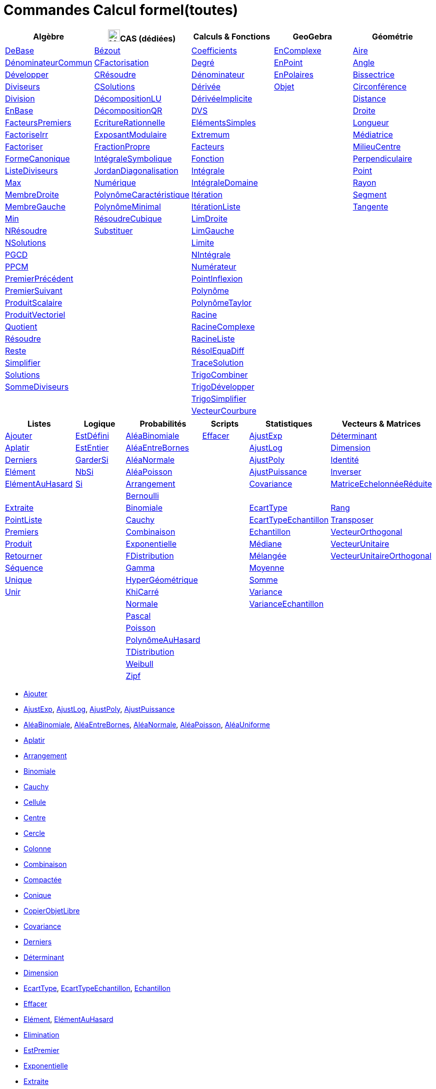 = Commandes Calcul formel(toutes)
:page-en: commands/CAS_Specific_Commands
ifdef::env-github[:imagesdir: /fr/modules/ROOT/assets/images]

[cols=",,,,",options="header",]
|===
|Algèbre |image:24px-Menu_view_cas.svg.png[Menu view cas.svg,width=24,height=24]CAS (dédiées) |Calculs & Fonctions
|GeoGebra |Géométrie
|xref:/commands/DeBase.adoc[DeBase] |xref:/commands/Bézout.adoc[Bézout]
|xref:/commands/Coefficients.adoc[Coefficients] |xref:/commands/EnComplexe.adoc[EnComplexe]
|xref:/commands/Aire.adoc[Aire]

|xref:/commands/DénominateurCommun.adoc[DénominateurCommun]|xref:/commands/CFactorisation.adoc[CFactorisation] |xref:/commands/Degré.adoc[Degré]
|xref:/commands/EnPoint.adoc[EnPoint] |xref:/commands/Angle.adoc[Angle]

|xref:/commands/Développer.adoc[Développer]|xref:/commands/CRésoudre.adoc[CRésoudre] 
|xref:/commands/Dénominateur.adoc[Dénominateur] |xref:/commands/EnPolaires.adoc[EnPolaires] |xref:/commands/Bissectrice.adoc[Bissectrice]

|xref:/commands/Diviseurs.adoc[Diviseurs] |xref:/commands/CSolutions.adoc[CSolutions]
|xref:/commands/Dérivée.adoc[Dérivée] |xref:/commands/Objet.adoc[Objet] |xref:/commands/Circonférence.adoc[Circonférence]

|xref:/commands/Division.adoc[Division] |xref:/commands/DécompositionLU.adoc[DécompositionLU]
|xref:/commands/DérivéeImplicite.adoc[DérivéeImplicite] | |xref:/commands/Distance.adoc[Distance]

|xref:/commands/EnBase.adoc[EnBase] |xref:/commands/DécompositionQR.adoc[DécompositionQR]
|xref:/commands/DVS.adoc[DVS] | |xref:/commands/Droite.adoc[Droite]

|xref:/commands/FacteursPremiers.adoc[FacteursPremiers] |xref:/commands/EcritureRationnelle.adoc[EcritureRationnelle]
|xref:/commands/ElémentsSimples.adoc[ElémentsSimples] | |xref:/commands/Longueur.adoc[Longueur]

|xref:/commands/FactoriseIrr.adoc[FactoriseIrr] |xref:/commands/ExposantModulaire.adoc[ExposantModulaire]
|xref:/commands/Extremum.adoc[Extremum] | |xref:/commands/Médiatrice.adoc[Médiatrice]

|xref:/commands/Factoriser.adoc[Factoriser] |xref:/commands/FractionPropre.adoc[FractionPropre]
|xref:/commands/Facteurs.adoc[Facteurs] | |xref:/commands/MilieuCentre.adoc[MilieuCentre]

|xref:/commands/FormeCanonique.adoc[FormeCanonique] |xref:/commands/IntégraleSymbolique.adoc[IntégraleSymbolique]
|xref:/commands/Fonction.adoc[Fonction] | |xref:/commands/Perpendiculaire.adoc[Perpendiculaire]

|xref:/commands/ListeDiviseurs.adoc[ListeDiviseurs] |xref:/commands/JordanDiagonalisation.adoc[JordanDiagonalisation]
|xref:/commands/Intégrale.adoc[Intégrale] | |xref:/commands/Point.adoc[Point]

|xref:/commands/Max.adoc[Max] |xref:/commands/Numérique.adoc[Numérique]|xref:/commands/IntégraleDomaine.adoc[IntégraleDomaine] | |xref:/commands/Rayon.adoc[Rayon]

|xref:/commands/MembreDroite.adoc[MembreDroite] |xref:/commands/PolynômeCaractéristique.adoc[PolynômeCaractéristique]
|xref:/commands/Itération.adoc[Itération] | |xref:/commands/Segment.adoc[Segment]

|xref:/commands/MembreGauche.adoc[MembreGauche] |xref:/commands/PolynômeMinimal.adoc[PolynômeMinimal] |xref:/commands/ItérationListe.adoc[ItérationListe] | |xref:/commands/Tangente.adoc[Tangente]

|xref:/commands/Min.adoc[Min] |xref:/commands/RésoudreCubique.adoc[RésoudreCubique] |xref:/commands/LimDroite.adoc[LimDroite]
| |

|xref:/commands/NRésoudre.adoc[NRésoudre] |xref:/commands/Substituer.adoc[Substituer] |xref:/commands/LimGauche.adoc[LimGauche] | |

|xref:/commands/NSolutions.adoc[NSolutions] | |xref:/commands/Limite.adoc[Limite] | |

|xref:/commands/PGCD.adoc[PGCD] | |xref:/commands/NIntégrale.adoc[NIntégrale] | |

|xref:/commands/PPCM.adoc[PPCM] | |xref:/commands/Numérateur.adoc[Numérateur] | |

|xref:/commands/PremierPrécédent.adoc[PremierPrécédent] | |xref:/commands/PointInflexion.adoc[PointInflexion] | |

|xref:/commands/PremierSuivant.adoc[PremierSuivant] | |xref:/commands/Polynôme.adoc[Polynôme] | |

|xref:/commands/ProduitScalaire.adoc[ProduitScalaire] | |xref:/commands/PolynômeTaylor.adoc[PolynômeTaylor] | |

|xref:/commands/ProduitVectoriel.adoc[ProduitVectoriel]  | |xref:/commands/Racine.adoc[Racine] | |

|xref:/commands/Quotient.adoc[Quotient]  | |xref:/commands/RacineComplexe.adoc[RacineComplexe] | |

|xref:/commands/Résoudre.adoc[Résoudre]  | |xref:/commands/RacineListe.adoc[RacineListe] | |

|xref:/commands/Reste.adoc[Reste]  | |xref:/commands/RésolEquaDiff.adoc[RésolEquaDiff] | |

|xref:/commands/Simplifier.adoc[Simplifier]  | |xref:/commands/TraceSolution.adoc[TraceSolution] | |

|xref:/commands/Solutions.adoc[Solutions]  | |xref:/commands/TrigoCombiner.adoc[TrigoCombiner] | |

|xref:/commands/SommeDiviseurs.adoc[SommeDiviseurs]  | |xref:/commands/TrigoDévelopper.adoc[TrigoDévelopper] | |

|  | |xref:/commands/TrigoSimplifier.adoc[TrigoSimplifier] | |

|  | |xref:/commands/VecteurCourbure.adoc[VecteurCourbure] | |

|===

[cols=",,,,,",options="header",]
|===
|Listes |Logique |Probabilités |Scripts |Statistiques |Vecteurs & Matrices
|xref:/commands/Ajouter.adoc[Ajouter] |xref:/commands/EstDéfini.adoc[EstDéfini] |xref:/commands/AléaBinomiale.adoc[AléaBinomiale]
|xref:/commands/Effacer.adoc[Effacer] |xref:/commands/AjustExp.adoc[AjustExp]
|xref:/commands/Déterminant.adoc[Déterminant]

|xref:/commands/Aplatir.adoc[Aplatir] |xref:/commands/EstEntier.adoc[EstEntier]  |xref:/commands/AléaEntreBornes.adoc[AléaEntreBornes] |
|xref:/commands/AjustLog.adoc[AjustLog] |xref:/commands/Dimension.adoc[Dimension]

|xref:/commands/Derniers.adoc[Derniers] |xref:/commands/GarderSi.adoc[GarderSi] |xref:/commands/AléaNormale.adoc[AléaNormale] |
|xref:/commands/AjustPoly.adoc[AjustPoly] |xref:/commands/Identité.adoc[Identité]

|xref:/commands/Elément.adoc[Elément] | xref:/commands/NbSi.adoc[NbSi] |xref:/commands/AléaPoisson.adoc[AléaPoisson] |
|xref:/commands/AjustPuissance.adoc[AjustPuissance] |xref:/commands/Inverser.adoc[Inverser]

|xref:/commands/ElémentAuHasard.adoc[ElémentAuHasard] |xref:/commands/Si.adoc[Si]  |xref:/commands/Arrangement.adoc[Arrangement] |
|xref:/commands/Covariance.adoc[Covariance] |xref:/commands/MatriceEchelonnéeRéduite.adoc[MatriceEchelonnéeRéduite]

| | |xref:/commands/Bernoulli.adoc[Bernoulli] | | |

|xref:/commands/Extraite.adoc[Extraite] | |xref:/commands/Binomiale.adoc[Binomiale] |
|xref:/commands/EcartType.adoc[EcartType] |xref:/commands/Rang.adoc[Rang]

|xref:/commands/PointListe.adoc[PointListe] | |xref:/commands/Cauchy.adoc[Cauchy] |
|xref:/commands/EcartTypeEchantillon.adoc[EcartTypeEchantillon] |xref:/commands/Transposer.adoc[Transposer]

|xref:/commands/Premiers.adoc[Premiers] | |xref:/commands/Combinaison.adoc[Combinaison] |
|xref:/commands/Echantillon.adoc[Echantillon] |xref:/commands/VecteurOrthogonal.adoc[VecteurOrthogonal]

|xref:/commands/Produit.adoc[Produit] | |xref:/commands/Exponentielle.adoc[Exponentielle] |
|xref:/commands/Médiane.adoc[Médiane] |xref:/commands/VecteurUnitaire.adoc[VecteurUnitaire]

|xref:/commands/Retourner.adoc[Retourner] | |xref:/commands/FDistribution.adoc[FDistribution] |
|xref:/commands/Mélangée.adoc[Mélangée] |xref:/commands/VecteurUnitaireOrthogonal.adoc[VecteurUnitaireOrthogonal]

|xref:/commands/Séquence.adoc[Séquence] | |xref:/commands/Gamma.adoc[Gamma] | |xref:/commands/Moyenne.adoc[Moyenne] |

|xref:/commands/Unique.adoc[Unique] | |xref:/commands/HyperGéométrique.adoc[HyperGéométrique] |
|xref:/commands/Somme.adoc[Somme] |

|xref:/commands/Unir.adoc[Unir] | |xref:/commands/KhiCarré.adoc[KhiCarré] | |xref:/commands/Variance.adoc[Variance] |

| | |xref:/commands/Normale.adoc[Normale] | |xref:/commands/VarianceEchantillon.adoc[VarianceEchantillon] |

| | |xref:/commands/Pascal.adoc[Pascal] | | |

| | |xref:/commands/Poisson.adoc[Poisson] | | |

| | |xref:/commands/PolynômeAuHasard.adoc[PolynômeAuHasard] | | |

| | |xref:/commands/TDistribution.adoc[TDistribution] | | |

| | |xref:/commands/Weibull.adoc[Weibull] | | |

| | |xref:/commands/Zipf.adoc[Zipf] | | |
|===

* xref:/commands/Ajouter.adoc[Ajouter]
* xref:/commands/AjustExp.adoc[AjustExp], xref:/commands/AjustLog.adoc[AjustLog],
xref:/commands/AjustPoly.adoc[AjustPoly], xref:/commands/AjustPuissance.adoc[AjustPuissance]
* xref:/commands/AléaBinomiale.adoc[AléaBinomiale], xref:/commands/AléaEntreBornes.adoc[AléaEntreBornes],
xref:/commands/AléaNormale.adoc[AléaNormale], xref:/commands/AléaPoisson.adoc[AléaPoisson], xref:/commands/AléaUniforme.adoc[AléaUniforme]
* xref:/commands/Aplatir.adoc[Aplatir]
* xref:/commands/Arrangement.adoc[Arrangement]
* xref:/commands/Binomiale.adoc[Binomiale]
* xref:/commands/Cauchy.adoc[Cauchy]
* xref:/commands/Cellule.adoc[Cellule]
* xref:/commands/Centre.adoc[Centre]
* xref:/commands/Cercle.adoc[Cercle]
* xref:/commands/Colonne.adoc[Colonne]
* xref:/commands/Combinaison.adoc[Combinaison]
* xref:/commands/Compactée.adoc[Compactée]
* xref:/commands/Conique.adoc[Conique]
* xref:/commands/CopierObjetLibre.adoc[CopierObjetLibre]
* xref:/commands/Covariance.adoc[Covariance]
* xref:/commands/Derniers.adoc[Derniers]
* xref:/commands/Déterminant.adoc[Déterminant]
* xref:/commands/Dimension.adoc[Dimension]
* xref:/commands/EcartType.adoc[EcartType], xref:/commands/EcartTypeEchantillon.adoc[EcartTypeEchantillon],
xref:/commands/Echantillon.adoc[Echantillon]
* xref:/commands/Effacer.adoc[Effacer]
* xref:/commands/Elément.adoc[Elément], xref:/commands/ElémentAuHasard.adoc[ElémentAuHasard]
* xref:/commands/Elimination.adoc[Elimination]
* xref:/commands/EstPremier.adoc[EstPremier]
* xref:/commands/Exponentielle.adoc[Exponentielle]
* xref:/commands/Extraite.adoc[Extraite]
* xref:/commands/FactoriseCI.adoc[FactoriseCI]
* xref:/commands/FDistribution.adoc[FDistribution]
* xref:/commands/FormeExponentielle.adoc[FormeExponentielle]
* xref:/commands/Gamma.adoc[Gamma]
* xref:/commands/GroebnerDegInvLex.adoc[GroebnerDegInvLex]
* xref:/commands/GroebnerLex.adoc[GroebnerLex]
* xref:/commands/GroebnerLexDeg.adoc[GroebnerLexDeg]
* xref:/commands/Hyperbole.adoc[Hyperbole]
* xref:/commands/HyperGéométrique.adoc[HyperGéométrique]
* xref:/commands/Identité.adoc[Identité]
* xref:/commands/Inter.adoc[Inter]
* xref:/commands/Intersection.adoc[Intersection]
* xref:/commands/InverseBinomiale.adoc[InverseBinomiale], xref:/commands/InverseLaplace.adoc[InverseLaplace], xref:/commands/InverseNormale.adoc[InverseNormale]
* xref:/commands/Inverser.adoc[Inverser]
* xref:/commands/KhiCarré.adoc[KhiCarré]
* xref:/commands/Laplace.adoc[Laplace]
* xref:/commands/Ligne.adoc[Ligne]
* xref:/commands/MatriceEchelonnéeRéduite.adoc[MatriceEchelonnéeRéduite]
* xref:/commands/Médiane.adoc[Médiane]
* xref:/commands/Mélangée.adoc[Mélangée]
* xref:/commands/Moyenne.adoc[Moyenne/moy]
* xref:/commands/Nettoyer.adoc[Nettoyer]
* xref:/commands/Normale.adoc[Normale]
* xref:/commands/NotationScientifique.adoc[NotationScientifique]
* xref:/commands/Pascal.adoc[Pascal]
* xref:/commands/Plage.adoc[Plage]
* xref:/commands/Plan.adoc[Plan]
* xref:/commands/PointListe.adoc[PointListe]
* xref:/commands/Poisson.adoc[Poisson]
* xref:/commands/PolynômeAuHasard.adoc[PolynômeAuHasard]
* xref:/commands/Position.adoc[Position]
* xref:/commands/Premiers.adoc[Premiers]
* xref:/commands/Produit.adoc[Produit]
* xref:/commands/Quartile1.adoc[Quartile1], xref:/commands/Quartile3.adoc[Quartile3]
* xref:/commands/Rang.adoc[Rang]
* xref:/commands/Retourner.adoc[Retourner]
* xref:/commands/Sachant.adoc[Sachant]
* xref:/commands/Séquence.adoc[Séquence]
* xref:/commands/Somme.adoc[Somme]
* xref:/commands/TDistribution.adoc[TDistribution]
* xref:/commands/Texte.adoc[Texte]
* xref:/commands/Translation.adoc[Translation]
* xref:/commands/Transposer.adoc[Transposer]
* xref:/commands/Trier.adoc[Trier]
* xref:/commands/Union.adoc[Union]
* xref:/commands/Unique.adoc[Unique]
* xref:/commands/Unir.adoc[Unir]
* xref:/commands/ValeursPropres.adoc[ValeursPropres]
* xref:/commands/Variance.adoc[Variance], xref:/commands/VarianceEchantillon.adoc[VarianceEchantillon]
* xref:/commands/Vecteur.adoc[Vecteur], xref:/commands/VecteurOrthogonal.adoc[VecteurOrthogonal]
* xref:/commands/VecteursPropres.adoc[VecteursPropres]
* xref:/commands/VecteurUnitaire.adoc[VecteurUnitaire], xref:/commands/VecteurUnitaireOrthogonal.adoc[VecteurUnitaireOrthogonal]
* xref:/commands/Weibull.adoc[Weibull], xref:/commands/Zipf.adoc[Zipf]
== 

à voir

* {blank}
** xref:/commands/Elimination.adoc[Elimination]


* {blank}

** xref:/commands/Asymptote.adoc[Asymptote]
** xref:/commands/CercleOsculateur.adoc[CercleOsculateur]
** xref:/commands/ChampVecteurs.adoc[ChampVecteurs]
** xref:/commands/Courbe.adoc[Courbe]
** xref:/commands/CourbeImplicite.adoc[CourbeImplicite]
** xref:/commands/Courbure.adoc[Courbure]
** xref:/commands/DérivéeParamétrique.adoc[Paramétrique]
** xref:/commands/ParamètreChemin.adoc[ParamètreChemin]
** xref:/commands/Racines.adoc[Racines]
** xref:/commands/SommeGauche.adoc[SommeGauche]
** xref:/commands/SommeInférieure.adoc[SommeInférieure]
** xref:/commands/SommeRectangles.adoc[SommeRectangles]
** xref:/commands/SommeSupérieure.adoc[SommeSupérieure]
** xref:/commands/SommeTrapèzes.adoc[SommeTrapèzes]
** xref:/commands/VecteurCourbure.adoc[VecteurCourbure]
** xref:/commands/Axes.adoc[Axes]
** xref:/commands/CercleInscrit.adoc[CercleInscrit]
** xref:/commands/DemiCercle.adoc[DemiCercle]
** xref:/commands/Diamètre.adoc[Diamètre]
** xref:/commands/Directrice.adoc[Directrice]
** xref:/commands/Excentricité.adoc[Excentricité]
** xref:/commands/ExcentricitéLinéaire.adoc[ExcentricitéLinéaire]
** xref:/commands/Foyer.adoc[Foyer]
** xref:/commands/GrandAxe.adoc[GrandAxe]
** xref:/commands/LDemiGrandAxe.adoc[LDemiGrandAxe]
** xref:/commands/LDemiPetitAxe.adoc[LDemiPetitAxe]
** xref:/commands/Parabole.adoc[Parabole]
** xref:/commands/Paramètre.adoc[Paramètre]
** xref:/commands/PetitAxe.adoc[PetitAxe]
** xref:/commands/Polaire.adoc[Polaire]
** xref:/commands/Coin.adoc[Coin]
** xref:/commands/CoordonnéesDynamiques.adoc[CoordonnéesDynamiques]
** xref:/commands/CréerGraphique.adoc[CréerGraphique]
** xref:/commands/EtapeConstruction.adoc[EtapeConstruction]
** xref:/commands/IcôneOutil.adoc[IcôneOutil]
** xref:/commands/Nom.adoc[Nom]
** xref:/commands/Objet.adoc[Objet]
** xref:/commands/PasAxeX.adoc[PasAxeX]
** xref:/commands/PasAxeY.adoc[PasAxeY]
** xref:/commands/Arc.adoc[Arc]
** xref:/commands/ArcCercle.adoc[ArcCercle]
** xref:/commands/ArcCercleCirconscrit.adoc[ArcCercleCirconscrit]
** xref:/commands/Barycentre.adoc[Barycentre]
** xref:/commands/Birapport.adoc[Birapport]
** xref:/commands/CentreGravité.adoc[CentreGravité]
** xref:/commands/Cubique.adoc[Cubique]
** xref:/commands/DemiDroite.adoc[DemiDroite]
** xref:/commands/Direction.adoc[Direction]
** xref:/commands/EquationLieu.adoc[EquationLieu]
** xref:/commands/IntersectionChemins.adoc[IntersectionChemins]
** xref:/commands/Lieu.adoc[Lieu]
** xref:/commands/LigneBrisée.adoc[LigneBrisée]
** xref:/commands/Pente.adoc[Pente]
** xref:/commands/Périmètre.adoc[Périmètre]
** xref:/commands/PointDans.adoc[PointDans]
** xref:/commands/PointPlusProche.adoc[PointPlusProche]
** xref:/commands/Polygone.adoc[Polygone]
** xref:/commands/PolygoneIndéformable.adoc[PolygoneIndéformable]
** xref:/commands/RapportColinéarité.adoc[RapportColinéarité]
** xref:/commands/Secteur.adoc[Secteur]
** xref:/commands/SecteurCirculaire.adoc[SecteurCirculaire]
** xref:/commands/SecteurCirculaire3points.adoc[SecteurCirculaire3points]
** xref:/commands/Sommet.adoc[Sommet]
** xref:/commands/TriangleCentre.adoc[TriangleCentre]
** xref:/commands/TriangleCourbe.adoc[TriangleCourbe]
** xref:/commands/Trilinéaire.adoc[Trilinéaire]
** xref:/commands/Classes.adoc[Classes]
** xref:/commands/Compactée.adoc[Compactée]
** xref:/commands/Effectifs.adoc[Effectifs]
** xref:/commands/ElémentSélectionné.adoc[ElémentSélectionné]
** xref:/commands/Insérer.adoc[Insérer]
** xref:/commands/PositionMoy.adoc[PositionMoy]
** xref:/commands/Positions.adoc[Positions]
** xref:/commands/PositionSélectionnée.adoc[PositionSélectionnée]
** xref:/commands/EstDansRégion.adoc[EstDansRégion]
** xref:/commands/Relation.adoc[Relation]
** xref:/commands/ArbreCouvrantMinimum.adoc[ArbreCouvrantMinimum]
** xref:/commands/Enveloppe.adoc[Enveloppe]
** xref:/commands/EnveloppeConvexe.adoc[EnveloppeConvexe]
** xref:/commands/PlusCourteDistance.adoc[PlusCourteDistance]
** xref:/commands/ReprésentantCommerce.adoc[ReprésentantCommerce]
** xref:/commands/TriangulationDelaunay.adoc[TriangulationDelaunay]
** xref:/commands/Voronoi.adoc[Voronoi]
** xref:/commands/Minimiser.adoc[Minimiser]
** xref:/commands/Maximiser.adoc[Maximiser]
** xref:/commands/Bernoulli.adoc[Bernoulli]
** xref:/commands/Erlang.adoc[Erlang]
** xref:/commands/InverseBinomiale.adoc[InverseBinomiale]
** xref:/commands/InverseCauchy.adoc[InverseCauchy]
** xref:/commands/InverseExponentielle.adoc[InverseExponentielle]
** xref:/commands/InverseFDistribution.adoc[InverseFDistribution]
** xref:/commands/InverseGamma.adoc[InverseGamma]
** xref:/commands/InverseHyperGéométrique.adoc[InverseHyperGéométrique]
** xref:/commands/InverseKhiCarré.adoc[InverseKhiCarré]
** xref:/commands/InverseLogistique.adoc[InverseLogistique]
** xref:/commands/InverseLogNormale.adoc[InverseLogNormale]
** xref:/commands/InverseNormale.adoc[InverseNormale]
** xref:/commands/InversePascal.adoc[InversePascal]
** xref:/commands/InversePoisson.adoc[InversePoisson]
** xref:/commands/InverseTDistribution.adoc[InverseTDistribution]
** xref:/commands/InverseWeibull.adoc[InverseWeibull]
** xref:/commands/InverseZipf.adoc[InverseZipf]
** xref:/commands/Logistique.adoc[Logistique]
** xref:/commands/LogNormale.adoc[LogNormale]
** xref:/commands/Triangulaire.adoc[Triangulaire]
** xref:/commands/Uniforme.adoc[Uniforme]
** xref:/commands/ActualiserConstruction.adoc[ActualiserConstruction]
** xref:/commands/AfficherAxes.adoc[AfficherAxes]
** xref:/commands/AfficherCalque.adoc[AfficherCalque]
** xref:/commands/AfficherEtiquette.adoc[AfficherEtiquette]
** xref:/commands/AfficherGrille.adoc[AfficherGrille]
** xref:/commands/Agrandir.adoc[Agrandir]
** xref:/commands/AnalyserFonction.adoc[AnalyserFonction]
** xref:/commands/AnalyserNombre.adoc[AnalyserNombre]
** xref:/commands/AttacherCopieAVue.adoc[AttacherCopieAVue]
** xref:/commands/Bouton.adoc[Bouton]
** xref:/commands/CacherCalque.adoc[CacherCalque]
** xref:/commands/CaseACocher.adoc[CaseACocher]
** xref:/commands/CentreVue.adoc[CentreVue]
** xref:/commands/ChampTexte.adoc[ChampTexte]
** xref:/commands/CopierObjetLibre.adoc[CopierObjetLibre]
** xref:/commands/Curseur.adoc[Curseur]
** xref:/commands/DémarrerAnimation.adoc[DémarrerAnimation]
** xref:/commands/DéplacerGraphique.adoc[DéplacerGraphique]
** xref:/commands/Exécute.adoc[Exécute]
** xref:/commands/JouerSon.adoc[JouerSon]
** xref:/commands/LireTemps.adoc[LireTemps]
** xref:/commands/Réduire.adoc[Réduire]
** xref:/commands/Renommer.adoc[Renommer]
** xref:/commands/SélectionObjets.adoc[SélectionObjets]
** xref:/commands/SoitCalque.adoc[SoitCalque]
** xref:/commands/SoitConditionPourAfficherObjet.adoc[SoitConditionPourAfficherObjet]
** xref:/commands/SoitCoordonnées.adoc[SoitCoordonnées]
** xref:/commands/SoitCouleur.adoc[SoitCouleur]
** xref:/commands/SoitCouleurAPlan.adoc[SoitCouleurAPlan]
** xref:/commands/SoitCouleurDynamique.adoc[SoitCouleurDynamique]
** xref:/commands/SoitÉpaisseurTracé.adoc[SoitÉpaisseurTracé]
** xref:/commands/SoitFixé.adoc[SoitFixé]
** xref:/commands/SoitGraine.adoc[SoitGraine]
** xref:/commands/SoitLégende.adoc[SoitLégende]
** xref:/commands/SoitOptionEtiquette.adoc[SoitOptionEtiquette]
** xref:/commands/SoitOptionInfoBulle.adoc[SoitOptionInfoBulle]
** xref:/commands/SoitRapportAxes.adoc[SoitRapportAxes]
** xref:/commands/SoitRemplissage.adoc[SoitRemplissage]
** xref:/commands/SoitStyleTracé.adoc[SoitStyleTracé]
** xref:/commands/SoitStylePoint.adoc[SoitStylePoint]
** xref:/commands/SoitTaillePoint.adoc[SoitTaillePoint]
** xref:/commands/SoitTrace.adoc[SoitTrace]
** xref:/commands/SoitValeur.adoc[SoitValeur]
** xref:/commands/SoitVisibleDansVue.adoc[SoitVisibleDansVue]
** xref:/commands/SoitVueActive.adoc[SoitVueActive]
** xref:/commands/AjustCroissance.adoc[AjustCroissance]
** xref:/commands/Ajustement.adoc[Ajustement]
** xref:/commands/AjustLin.adoc[AjustLin]
** xref:/commands/AjustLinX.adoc[AjustLinX]
** xref:/commands/AjustLogistique.adoc[AjustLogistique]
** xref:/commands/AjustSin.adoc[AjustSin]
** xref:/commands/AnalyseVariance.adoc[AnalyseVariance]
** xref:/commands/Centile.adoc[Centile]
** xref:/commands/CoeffCorrélation.adoc[CoeffCorrélation]
** xref:/commands/EcartTypeEchantillonX.adoc[EcartTypeEchantillonX]
** xref:/commands/EcartTypeEchantillonY.adoc[EcartTypeEchantillonY]
** xref:/commands/EcartTypeX.adoc[EcartTypeX]
** xref:/commands/EcartTypeY.adoc[EcartTypeY]
** xref:/commands/Mode.adoc[Mode]
** xref:/commands/MoyenneGéométrique.adoc[MoyenneGéométrique]
** xref:/commands/MoyenneHarmonique.adoc[MoyenneHarmonique]
** xref:/commands/MoyenneQuadratique.adoc[MoyenneQuadratique]
** xref:/commands/MoyenneX.adoc[MoyenneX]
** xref:/commands/MoyenneY.adoc[MoyenneY]
** xref:/commands/nCov.adoc[nCov]
** xref:/commands/nVarX.adoc[nVarX]
** xref:/commands/nVarY.adoc[nVarY]
** xref:/commands/R2.adoc[R2]
** xref:/commands/SommeCarrésErreurs.adoc[SommeCarrésErreurs]
** xref:/commands/SommeXX.adoc[SommeXX]
** xref:/commands/SommeXY.adoc[SommeXY]
** xref:/commands/SommeYY.adoc[SommeYY]
** xref:/commands/Spearman.adoc[Spearman]
** xref:/commands/TMoyenne2Estimée.adoc[TMoyenne2Estimée]
** xref:/commands/TMoyenneEstimée.adoc[TMoyenneEstimée]
** xref:/commands/TTest.adoc[TTest]
** xref:/commands/TTest2.adoc[TTest2]
** xref:/commands/TTestApparié.adoc[TTestApparié]
** xref:/commands/ZEstimationMoyenne.adoc[ZEstimationMoyenne]
** xref:/commands/ZEstimationMoyenne2.adoc[ZEstimationMoyenne2]
** xref:/commands/ZEstimationProportion.adoc[ZEstimationProportion]
** xref:/commands/ZEstimationProportion2.adoc[ZEstimationProportion2]
** xref:/commands/ZTestMoyenne.adoc[ZTestMoyenne]
** xref:/commands/ZTestMoyenne2.adoc[ZTestMoyenne2]
** xref:/commands/ZTestProportion.adoc[ZTestProportion]
** xref:/commands/ZTestProportion2.adoc[ZTestProportion2]
** xref:/commands/Barres.adoc[Barres]
** xref:/commands/BoiteMoustaches.adoc[BoiteMoustaches]
** xref:/commands/DiagrammeBâtons.adoc[DiagrammeBâtons]
** xref:/commands/DiagrammeEscaliers.adoc[DiagrammeEscaliers]
** xref:/commands/HistogramDroite.adoc[HistogramDroite]
** xref:/commands/Histogramme.adoc[Histogramme]
** xref:/commands/NormaleQuantile.adoc[NormaleQuantile]
** xref:/commands/NuagePoints.adoc[NuagePoints]
** xref:/commands/PolygoneEffectifs.adoc[PolygoneEffectifs]
** xref:/commands/Résidus.adoc[Résidus]
** xref:/commands/TableauEffectifs.adoc[TableauEffectifs]
** xref:/commands/TableContingences.adoc[TableContingences]
** xref:/commands/TigeFeuilles.adoc[TigeFeuilles]
** xref:/commands/Cellule.adoc[Cellule]
** xref:/commands/Colonne.adoc[Colonne]
** xref:/commands/Ligne.adoc[Ligne]
** xref:/commands/NomColonne.adoc[NomColonne]
** xref:/commands/Plage.adoc[Plage]
** xref:/commands/RemplirCellules.adoc[RemplirCellules]
** xref:/commands/RemplirColonne.adoc[RemplirColonne]
** xref:/commands/RemplirLigne.adoc[RemplirLigne]
** xref:/commands/FractionContinue.adoc[FractionContinue]
** xref:/commands/FractionTexte.adoc[FractionTexte]
** xref:/commands/LaTeX.adoc[LaTeX]
** xref:/commands/LettreEnUnicode.adoc[LettreEnUnicode]
** xref:/commands/NotationScientifique.adoc[NotationScientifique]
** xref:/commands/Ordinal.adoc[Ordinal]
** xref:/commands/Tableau.adoc[Tableau]
** xref:/commands/Texte.adoc[Texte]
** xref:/commands/TexteEnUnicode.adoc[TexteEnUnicode]
** xref:/commands/TexteMath.adoc[TexteMath]
** xref:/commands/TexteTourné.adoc[TexteTourné]
** xref:/commands/TexteVertical.adoc[TexteVertical]
** xref:/commands/UnicodeEnLettre.adoc[UnicodeEnLettre]
** xref:/commands/UnicodeEnTexte.adoc[UnicodeEnTexte]
** xref:/commands/Dilatation.adoc[Dilatation]
** xref:/commands/Homothétie.adoc[Homothétie]
** xref:/commands/Rotation.adoc[Rotation]
** xref:/commands/Symétrie.adoc[Symétrie]
** xref:/commands/Translation.adoc[Translation]
** xref:/commands/Transvection.adoc[Transvection]
** xref:/commands/AppliquerMatrice.adoc[AppliquerMatrice]
